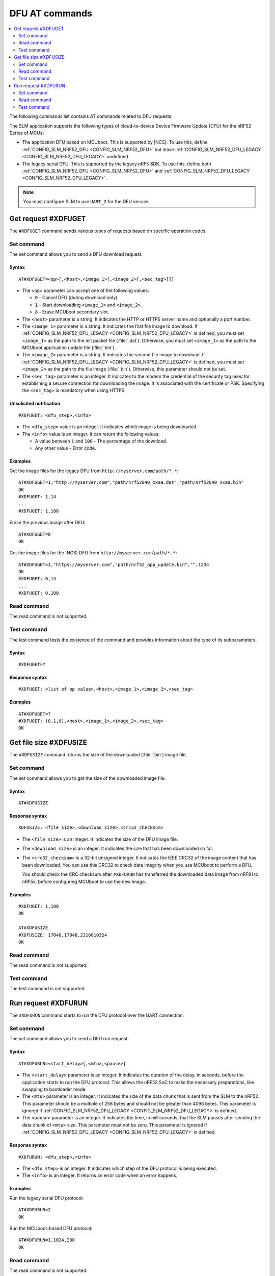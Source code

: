 .. _SLM_AT_DFU:

DFU AT commands
****************

.. contents::
   :local:
   :depth: 2

The following commands list contains AT commands related to DFU requests.

The SLM application supports the following types of cloud-to-device Device Firmware Update (DFU) for the nRF52 Series of MCUs:

* The application DFU based on MCUboot.
  This is supported by |NCS|.
  To use this, define :ref:`CONFIG_SLM_NRF52_DFU <CONFIG_SLM_NRF52_DFU>` but leave :ref:`CONFIG_SLM_NRF52_DFU_LEGACY <CONFIG_SLM_NRF52_DFU_LEGACY>` undefined.
* The legacy serial DFU.
  This is supported by the legacy nRF5 SDK.
  To use this, define both :ref:`CONFIG_SLM_NRF52_DFU <CONFIG_SLM_NRF52_DFU>` and :ref:`CONFIG_SLM_NRF52_DFU_LEGACY <CONFIG_SLM_NRF52_DFU_LEGACY>`.

.. note::
   You must configure SLM to use ``UART_2`` for the DFU service.

Get request #XDFUGET
====================

The ``#XDFUGET`` command sends various types of requests based on specific operation codes.

Set command
-----------

The set command allows you to send a DFU download request.

Syntax
~~~~~~

::

   AT#XDFUGET=<op>[,<host>,<image_1>[,<image_2>[,<sec_tag>]]]

* The ``<op>`` parameter can accept one of the following values:

  * ``0`` - Cancel DFU (during download only).
  * ``1`` - Start downloading ``<image_1>`` and ``<image_2>``.
  * ``8`` - Erase MCUboot secondary slot.

* The ``<host>`` parameter is a string.
  It indicates the HTTP or HTTPS server name and optionally a port number.
* The ``<image_1>`` parameter is a string.
  It indicates the first file image to download.
  If :ref:`CONFIG_SLM_NRF52_DFU_LEGACY <CONFIG_SLM_NRF52_DFU_LEGACY>` is defined, you must set ``<image_1>`` as the path to the init packet file (:file:`.dat`).
  Otherwise, you must set ``<image_1>`` as the path to the MCUboot application update file (:file:`.bin`).
* The ``<image_2>`` parameter is a string.
  It indicates the second file image to download.
  If :ref:`CONFIG_SLM_NRF52_DFU_LEGACY <CONFIG_SLM_NRF52_DFU_LEGACY>` is defined, you must set ``<image_2>`` as the path to the file image (:file:`.bin`).
  Otherwise, this parameter should not be set.
* The ``<sec_tag>`` parameter is an integer.
  It indicates to the modem the credential of the security tag used for establishing a secure connection for downloading the image.
  It is associated with the certificate or PSK.
  Specifying the ``<sec_tag>`` is mandatory when using HTTPS.

Unsolicited notification
~~~~~~~~~~~~~~~~~~~~~~~~

::

  #XDFUGET: <dfu_step>,<info>

* The ``<dfu_step>`` value is an integer.
  It indicates which image is being downloaded.
* The ``<info>`` value is an integer.
  It can return the following values:

  * A value between ``1`` and ``100`` - The percentage of the download.
  * Any other value - Error code.

Examples
~~~~~~~~

Get the image files for the legacy DFU from ``http://myserver.com/path/*.*``:

::

   AT#XDFUGET=1,"http://myserver.com","path/nrf52840_xxaa.dat","path/nrf52840_xxaa.bin"
   OK
   #XDFUGET: 1,14
   ...
   #XDFUGET: 1,100

Erase the previous image after DFU:

::

   AT#XDFUGET=8
   OK

Get the image files for the |NCS| DFU from ``http://myserver.com/path/*.*``:

::

   AT#XDFUGET=1,"https://myserver.com","path/nrf52_app_update.bin","",1234
   OK
   #XDFUGET: 0,14
   ...
   #XDFUGET: 0,100

Read command
------------

The read command is not supported.

Test command
------------

The test command tests the existence of the command and provides information about the type of its subparameters.

Syntax
~~~~~~

::

   #XDFUGET=?

Response syntax
~~~~~~~~~~~~~~~

::

   #XDFUGET: <list of op value>,<host>,<image_1>,<image_2>,<sec_tag>

Examples
~~~~~~~~

::

   AT#XDFUGET=?
   #XDFUGET: (0,1,8),<host>,<image_1>,<image_2>,<sec_tag>
   OK

Get file size #XDFUSIZE
=======================

The ``#XDFUSIZE`` command returns the size of the downloaded (:file:`.bin`) image file.

Set command
-----------

The set command allows you to get the size of the downloaded image file.

Syntax
~~~~~~

::

   AT#XDFUSIZE

Response syntax
~~~~~~~~~~~~~~~

::

  XDFUSIZE: <file_size>,<download_size>,<crc32_checksum>

* The ``<file_size>`` is an integer.
  It indicates the size of the DFU image file.
* The ``<download_size>`` is an integer.
  It indicates the size that has been downloaded so far.
* The ``<crc32_checksum>`` is a 32-bit unsigned integer.
  It indicates the IEEE CRC32 of the image content that has been downloaded.
  You can use this CRC32 to check data integrity when you use MCUboot to perform a DFU.

  You should check the CRC checksum after ``#XDFURUN`` has transferred the downloaded data image from nRF91 to nRF5x, before configuring MCUboot to use the new image.

Examples
~~~~~~~~

::

   #XDFUGET: 1,100
   OK

   AT#XDFUSIZE
   #XDFUSIZE: 17048,17048,2316010324
   OK

Read command
------------

The read command is not supported.

Test command
------------

The test command is not supported.

Run request #XDFURUN
====================

The ``#XDFURUN`` command starts to run the DFU protocol over the UART connection.

Set command
-----------

The set command allows you to send a DFU run request.

Syntax
~~~~~~

::

   AT#XDFURUN=<start_delay>[,<mtu>,<pause>]

* The ``<start_delay>`` parameter is an integer.
  It indicates the duration of the delay, in seconds, before the application starts to run the DFU protocol.
  This allows the nRF52 SoC to make the necessary preparations, like swapping to bootloader mode.
* The ``<mtu>`` parameter is an integer.
  It indicates the size of the data chunk that is sent from the SLM to the nRF52.
  This parameter should be a multiple of 256 bytes and should not be greater than 4096 bytes.
  This parameter is ignored if :ref:`CONFIG_SLM_NRF52_DFU_LEGACY <CONFIG_SLM_NRF52_DFU_LEGACY>` is defined.
* The ``<pause>`` parameter is an integer.
  It indicates the time, in milliseconds, that the SLM pauses after sending the data chunk of ``<mtu>`` size.
  This parameter must not be zero.
  This parameter is ignored if :ref:`CONFIG_SLM_NRF52_DFU_LEGACY <CONFIG_SLM_NRF52_DFU_LEGACY>` is defined.


Response syntax
~~~~~~~~~~~~~~~

::

  #XDFURUN: <dfu_step>,<info>

* The ``<dfu_step>`` is an integer.
  It indicates which step of the DFU protocol is being executed.
* The ``<info>`` is an integer.
  It returns an error code when an error happens.

Examples
~~~~~~~~

Run the legacy serial DFU protocol:

::

   AT#XDFURUN=2
   OK

Run the MCUboot-based DFU protocol:

::

   AT#XDFURUN=1,1024,200
   OK

Read command
------------

The read command is not supported.

Test command
------------

The test command tests the existence of the command and provides information about the type of its subparameters.

Syntax
~~~~~~

::

   #XDFURUN=?

Response syntax
~~~~~~~~~~~~~~~

::

   #XDFURUN: <start_delay>,<mtu>,<pause>

Examples
~~~~~~~~

::

   AT#XDFURUN=?

   #XDFURUN: <start_delay>,<mtu>,<pause>

   OK
